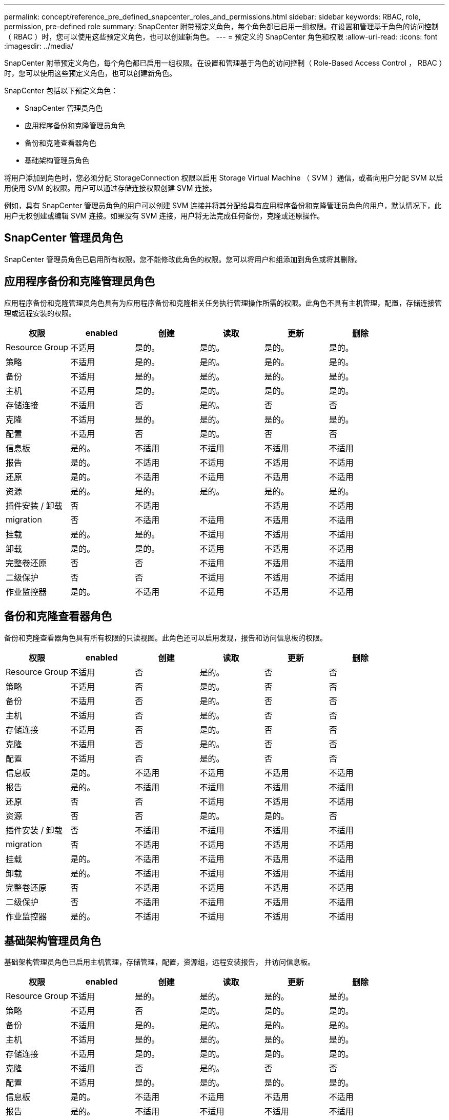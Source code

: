 ---
permalink: concept/reference_pre_defined_snapcenter_roles_and_permissions.html 
sidebar: sidebar 
keywords: RBAC, role, permission, pre-defined role 
summary: SnapCenter 附带预定义角色，每个角色都已启用一组权限。在设置和管理基于角色的访问控制（ RBAC ）时，您可以使用这些预定义角色，也可以创建新角色。 
---
= 预定义的 SnapCenter 角色和权限
:allow-uri-read: 
:icons: font
:imagesdir: ../media/


[role="lead"]
SnapCenter 附带预定义角色，每个角色都已启用一组权限。在设置和管理基于角色的访问控制（ Role-Based Access Control ， RBAC ）时，您可以使用这些预定义角色，也可以创建新角色。

SnapCenter 包括以下预定义角色：

* SnapCenter 管理员角色
* 应用程序备份和克隆管理员角色
* 备份和克隆查看器角色
* 基础架构管理员角色


将用户添加到角色时，您必须分配 StorageConnection 权限以启用 Storage Virtual Machine （ SVM ）通信，或者向用户分配 SVM 以启用使用 SVM 的权限。用户可以通过存储连接权限创建 SVM 连接。

例如，具有 SnapCenter 管理员角色的用户可以创建 SVM 连接并将其分配给具有应用程序备份和克隆管理员角色的用户，默认情况下，此用户无权创建或编辑 SVM 连接。如果没有 SVM 连接，用户将无法完成任何备份，克隆或还原操作。



== SnapCenter 管理员角色

SnapCenter 管理员角色已启用所有权限。您不能修改此角色的权限。您可以将用户和组添加到角色或将其删除。



== 应用程序备份和克隆管理员角色

应用程序备份和克隆管理员角色具有为应用程序备份和克隆相关任务执行管理操作所需的权限。此角色不具有主机管理，配置，存储连接管理或远程安装的权限。

|===
| 权限 | enabled | 创建 | 读取 | 更新 | 删除 


 a| 
Resource Group
 a| 
不适用
 a| 
是的。
 a| 
是的。
 a| 
是的。
 a| 
是的。



 a| 
策略
 a| 
不适用
 a| 
是的。
 a| 
是的。
 a| 
是的。
 a| 
是的。



 a| 
备份
 a| 
不适用
 a| 
是的。
 a| 
是的。
 a| 
是的。
 a| 
是的。



 a| 
主机
 a| 
不适用
 a| 
是的。
 a| 
是的。
 a| 
是的。
 a| 
是的。



 a| 
存储连接
 a| 
不适用
 a| 
否
 a| 
是的。
 a| 
否
 a| 
否



 a| 
克隆
 a| 
不适用
 a| 
是的。
 a| 
是的。
 a| 
是的。
 a| 
是的。



 a| 
配置
 a| 
不适用
 a| 
否
 a| 
是的。
 a| 
否
 a| 
否



 a| 
信息板
 a| 
是的。
 a| 
不适用
 a| 
不适用
 a| 
不适用
 a| 
不适用



 a| 
报告
 a| 
是的。
 a| 
不适用
 a| 
不适用
 a| 
不适用
 a| 
不适用



 a| 
还原
 a| 
是的。
 a| 
不适用
 a| 
不适用
 a| 
不适用
 a| 
不适用



 a| 
资源
 a| 
是的。
 a| 
是的。
 a| 
是的。
 a| 
是的。
 a| 
是的。



 a| 
插件安装 / 卸载
 a| 
否
 a| 
不适用
 a| 
 a| 
不适用
 a| 
不适用



 a| 
migration
 a| 
否
 a| 
不适用
 a| 
不适用
 a| 
不适用
 a| 
不适用



 a| 
挂载
 a| 
是的。
 a| 
是的。
 a| 
不适用
 a| 
不适用
 a| 
不适用



 a| 
卸载
 a| 
是的。
 a| 
是的。
 a| 
不适用
 a| 
不适用
 a| 
不适用



 a| 
完整卷还原
 a| 
否
 a| 
否
 a| 
不适用
 a| 
不适用
 a| 
不适用



 a| 
二级保护
 a| 
否
 a| 
否
 a| 
不适用
 a| 
不适用
 a| 
不适用



 a| 
作业监控器
 a| 
是的。
 a| 
不适用
 a| 
不适用
 a| 
不适用
 a| 
不适用

|===


== 备份和克隆查看器角色

备份和克隆查看器角色具有所有权限的只读视图。此角色还可以启用发现，报告和访问信息板的权限。

|===
| 权限 | enabled | 创建 | 读取 | 更新 | 删除 


 a| 
Resource Group
 a| 
不适用
 a| 
否
 a| 
是的。
 a| 
否
 a| 
否



 a| 
策略
 a| 
不适用
 a| 
否
 a| 
是的。
 a| 
否
 a| 
否



 a| 
备份
 a| 
不适用
 a| 
否
 a| 
是的。
 a| 
否
 a| 
否



 a| 
主机
 a| 
不适用
 a| 
否
 a| 
是的。
 a| 
否
 a| 
否



 a| 
存储连接
 a| 
不适用
 a| 
否
 a| 
是的。
 a| 
否
 a| 
否



 a| 
克隆
 a| 
不适用
 a| 
否
 a| 
是的。
 a| 
否
 a| 
否



 a| 
配置
 a| 
不适用
 a| 
否
 a| 
是的。
 a| 
否
 a| 
否



 a| 
信息板
 a| 
是的。
 a| 
不适用
 a| 
不适用
 a| 
不适用
 a| 
不适用



 a| 
报告
 a| 
是的。
 a| 
不适用
 a| 
不适用
 a| 
不适用
 a| 
不适用



 a| 
还原
 a| 
否
 a| 
否
 a| 
不适用
 a| 
不适用
 a| 
不适用



 a| 
资源
 a| 
否
 a| 
否
 a| 
是的。
 a| 
是的。
 a| 
否



 a| 
插件安装 / 卸载
 a| 
否
 a| 
不适用
 a| 
不适用
 a| 
不适用
 a| 
不适用



 a| 
migration
 a| 
否
 a| 
不适用
 a| 
不适用
 a| 
不适用
 a| 
不适用



 a| 
挂载
 a| 
是的。
 a| 
不适用
 a| 
不适用
 a| 
不适用
 a| 
不适用



 a| 
卸载
 a| 
是的。
 a| 
不适用
 a| 
不适用
 a| 
不适用
 a| 
不适用



 a| 
完整卷还原
 a| 
否
 a| 
不适用
 a| 
不适用
 a| 
不适用
 a| 
不适用



 a| 
二级保护
 a| 
否
 a| 
不适用
 a| 
不适用
 a| 
不适用
 a| 
不适用



 a| 
作业监控器
 a| 
是的。
 a| 
不适用
 a| 
不适用
 a| 
不适用
 a| 
不适用

|===


== 基础架构管理员角色

基础架构管理员角色已启用主机管理，存储管理，配置，资源组，远程安装报告， 并访问信息板。

|===
| 权限 | enabled | 创建 | 读取 | 更新 | 删除 


 a| 
Resource Group
 a| 
不适用
 a| 
是的。
 a| 
是的。
 a| 
是的。
 a| 
是的。



 a| 
策略
 a| 
不适用
 a| 
否
 a| 
是的。
 a| 
是的。
 a| 
是的。



 a| 
备份
 a| 
不适用
 a| 
是的。
 a| 
是的。
 a| 
是的。
 a| 
是的。



 a| 
主机
 a| 
不适用
 a| 
是的。
 a| 
是的。
 a| 
是的。
 a| 
是的。



 a| 
存储连接
 a| 
不适用
 a| 
是的。
 a| 
是的。
 a| 
是的。
 a| 
是的。



 a| 
克隆
 a| 
不适用
 a| 
否
 a| 
是的。
 a| 
否
 a| 
否



 a| 
配置
 a| 
不适用
 a| 
是的。
 a| 
是的。
 a| 
是的。
 a| 
是的。



 a| 
信息板
 a| 
是的。
 a| 
不适用
 a| 
不适用
 a| 
不适用
 a| 
不适用



 a| 
报告
 a| 
是的。
 a| 
不适用
 a| 
不适用
 a| 
不适用
 a| 
不适用



 a| 
还原
 a| 
是的。
 a| 
不适用
 a| 
不适用
 a| 
不适用
 a| 
不适用



 a| 
资源
 a| 
是的。
 a| 
是的。
 a| 
是的。
 a| 
是的。
 a| 
是的。



 a| 
插件安装 / 卸载
 a| 
是的。
 a| 
不适用
 a| 
不适用
 a| 
不适用
 a| 
不适用



 a| 
migration
 a| 
否
 a| 
不适用
 a| 
不适用
 a| 
不适用
 a| 
不适用



 a| 
挂载
 a| 
否
 a| 
不适用
 a| 
不适用
 a| 
不适用
 a| 
不适用



 a| 
卸载
 a| 
否
 a| 
不适用
 a| 
不适用
 a| 
不适用
 a| 
不适用



 a| 
完整卷还原
 a| 
否
 a| 
否
 a| 
不适用
 a| 
不适用
 a| 
不适用



 a| 
二级保护
 a| 
否
 a| 
否
 a| 
不适用
 a| 
不适用
 a| 
不适用



 a| 
作业监控器
 a| 
是的。
 a| 
不适用
 a| 
不适用
 a| 
不适用
 a| 
不适用

|===